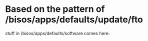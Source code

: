 
* Based on the pattern of /bisos/apps/defaults/update/fto
  stuff in /bisos/apps/defaults/software comes here.
